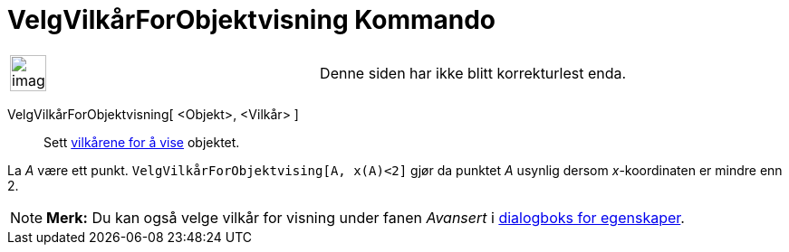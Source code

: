 = VelgVilkårForObjektvisning Kommando
:page-en: commands/SetConditionToShowObject
ifdef::env-github[:imagesdir: /nb/modules/ROOT/assets/images]

[width="100%",cols="50%,50%",]
|===
a|
image:Ambox_content.png[image,width=40,height=40]

|Denne siden har ikke blitt korrekturlest enda.
|===

VelgVilkårForObjektvisning[ <Objekt>, <Vilkår> ]::
  Sett xref:/Vilkår_for_visning.adoc[vilkårene for å vise] objektet.

[EXAMPLE]
====

La _A_ være ett punkt. `++VelgVilkårForObjektvising[A, x(A)<2]++` gjør da punktet _A_ usynlig dersom _x_-koordinaten er
mindre enn 2.

====

[NOTE]
====

*Merk:* Du kan også velge vilkår for visning under fanen _Avansert_ i xref:/Egenskaper.adoc[dialogboks for egenskaper].

====
